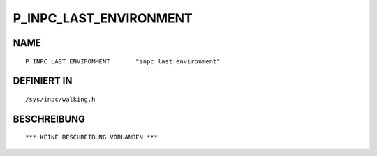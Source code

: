 P_INPC_LAST_ENVIRONMENT
=======================

NAME
----
::

    P_INPC_LAST_ENVIRONMENT       "inpc_last_environment"       

DEFINIERT IN
------------
::

    /sys/inpc/walking.h

BESCHREIBUNG
------------
::

    *** KEINE BESCHREIBUNG VORHANDEN ***

